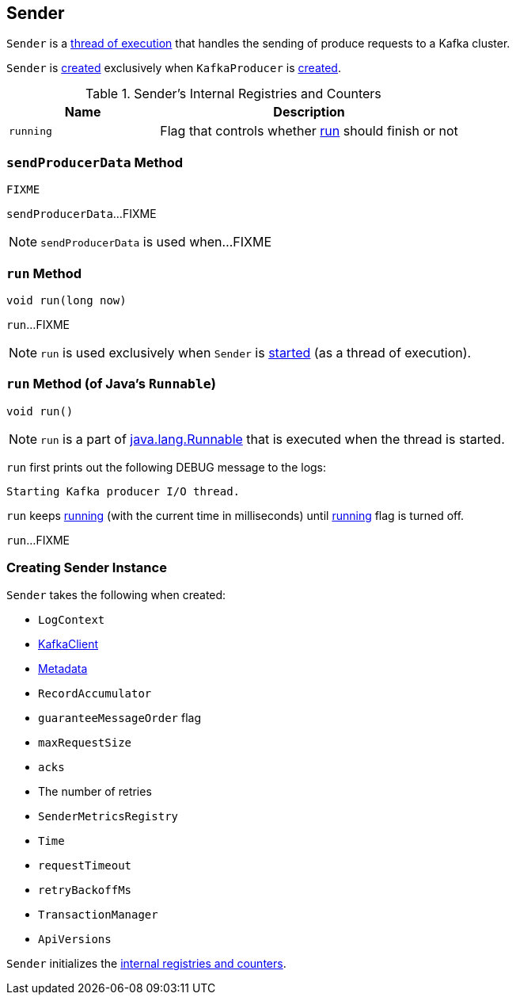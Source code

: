== [[Sender]] Sender

`Sender` is a <<run, thread of execution>> that handles the sending of produce requests to a Kafka cluster.

`Sender` is <<creating-instance, created>> exclusively when `KafkaProducer` is link:kafka-KafkaProducer.adoc#sender[created].

[[internal-registries]]
.Sender's Internal Registries and Counters
[cols="1,2",options="header",width="100%"]
|===
| Name
| Description

| [[running]] `running`
| Flag that controls whether <<run, run>> should finish or not
|===

=== [[sendProducerData]] `sendProducerData` Method

[source, scala]
----
FIXME
----

`sendProducerData`...FIXME

NOTE: `sendProducerData` is used when...FIXME

=== [[run-millis]] `run` Method

[source, java]
----
void run(long now)
----

`run`...FIXME

NOTE: `run` is used exclusively when `Sender` is <<run, started>> (as a thread of execution).

=== [[run]] `run` Method (of Java's `Runnable`)

[source, java]
----
void run()
----

NOTE: `run` is a part of http://download.java.net/java/jdk9/docs/api/java/lang/Runnable.html#run--[java.lang.Runnable] that is executed when the thread is started.

`run` first prints out the following DEBUG message to the logs:

```
Starting Kafka producer I/O thread.
```

`run` keeps <<run-millis, running>> (with the current time in milliseconds) until <<running, running>> flag is turned off.

`run`...FIXME

=== [[creating-instance]] Creating Sender Instance

`Sender` takes the following when created:

* [[logContext]] `LogContext`
* [[client]] link:kafka-KafkaClient.adoc[KafkaClient]
* [[metadata]] link:kafka-Metadata.adoc[Metadata]
* [[accumulator]] `RecordAccumulator`
* [[guaranteeMessageOrder]] `guaranteeMessageOrder` flag
* [[maxRequestSize]] `maxRequestSize`
* [[acks]] `acks`
* [[retries]] The number of retries
* [[metricsRegistry]] `SenderMetricsRegistry`
* [[time]] `Time`
* [[requestTimeout]] `requestTimeout`
* [[retryBackoffMs]] `retryBackoffMs`
* [[transactionManager]] `TransactionManager`
* [[apiVersions]] `ApiVersions`

`Sender` initializes the <<internal-registries, internal registries and counters>>.
